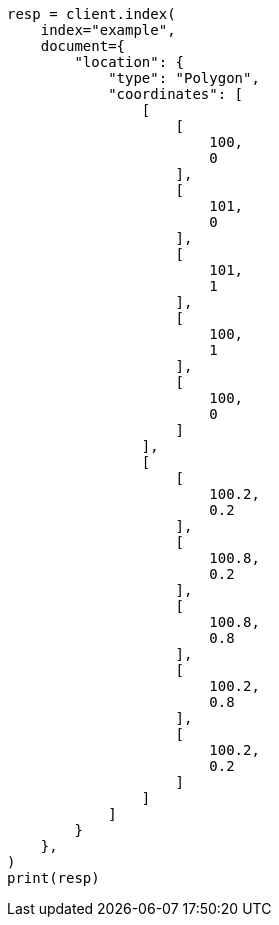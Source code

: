 // This file is autogenerated, DO NOT EDIT
// mapping/types/geo-shape.asciidoc:253

[source, python]
----
resp = client.index(
    index="example",
    document={
        "location": {
            "type": "Polygon",
            "coordinates": [
                [
                    [
                        100,
                        0
                    ],
                    [
                        101,
                        0
                    ],
                    [
                        101,
                        1
                    ],
                    [
                        100,
                        1
                    ],
                    [
                        100,
                        0
                    ]
                ],
                [
                    [
                        100.2,
                        0.2
                    ],
                    [
                        100.8,
                        0.2
                    ],
                    [
                        100.8,
                        0.8
                    ],
                    [
                        100.2,
                        0.8
                    ],
                    [
                        100.2,
                        0.2
                    ]
                ]
            ]
        }
    },
)
print(resp)
----
